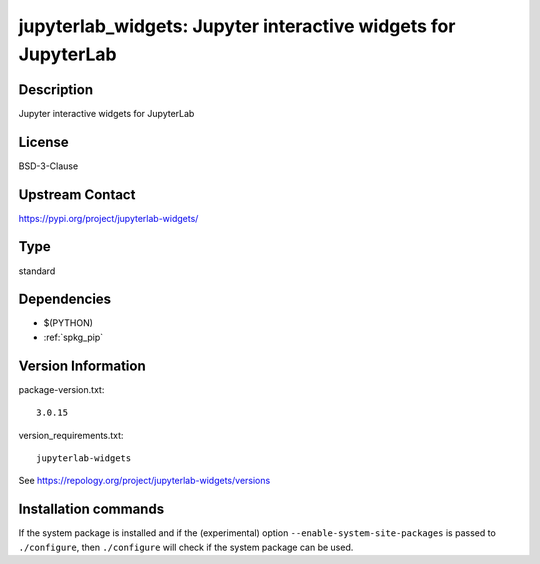 .. _spkg_jupyterlab_widgets:

jupyterlab_widgets: Jupyter interactive widgets for JupyterLab
==============================================================

Description
-----------

Jupyter interactive widgets for JupyterLab

License
-------

BSD-3-Clause

Upstream Contact
----------------

https://pypi.org/project/jupyterlab-widgets/



Type
----

standard


Dependencies
------------

- $(PYTHON)
- :ref:`spkg_pip`

Version Information
-------------------

package-version.txt::

    3.0.15

version_requirements.txt::

    jupyterlab-widgets

See https://repology.org/project/jupyterlab-widgets/versions

Installation commands
---------------------

.. tab:: PyPI:

   .. CODE-BLOCK:: bash

       $ pip install jupyterlab-widgets

.. tab:: Sage distribution:

   .. CODE-BLOCK:: bash

       $ sage -i jupyterlab_widgets

.. tab:: Arch Linux:

   .. CODE-BLOCK:: bash

       $ sudo pacman -S jupyterlab-widgets

.. tab:: FreeBSD:

   .. CODE-BLOCK:: bash

       $ sudo pkg install devel/py-jupyterlab-widgets

.. tab:: MacPorts:

   .. CODE-BLOCK:: bash

       $ sudo port install py-jupyterlab_widgets

.. tab:: openSUSE:

   .. CODE-BLOCK:: bash

       $ sudo zypper install python3-jupyterlab-widgets


If the system package is installed and if the (experimental) option
``--enable-system-site-packages`` is passed to ``./configure``, then 
``./configure`` will check if the system package can be used.
